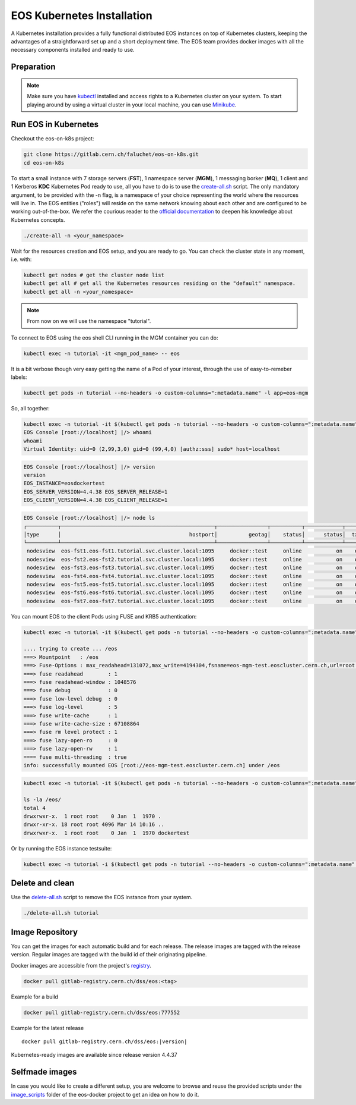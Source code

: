 .. index::
   single: Kubernetes

.. _eos_base_kubernetes:

.. _kubernetes: https://kubernetes.io/docs/home/

EOS Kubernetes Installation
===========================

.. image:: kubernetes-logo.png
   :scale: 50 %
   :align: center   


A Kubernetes installation provides a fully functional distributed EOS instances on top of Kubernetes clusters,
keeping the advantages of a straightforward set up and a short deployment time.
The EOS team provides docker images with all the necessary components installed and ready to use.


Preparation
-----------

.. note::

   Make sure you have `kubectl <https://kubernetes.io/docs/reference/kubectl/overview/>`_ installed and access rights to a Kubernetes cluster on your system.
   To start playing around by using a virtual cluster in your local machine, you can use `Minikube <https://kubernetes.io/docs/tasks/tools/install-minikube>`_.


Run EOS in Kubernetes
---------------------

Checkout the eos-on-k8s project:

.. code-block:: bash

   git clone https://gitlab.cern.ch/faluchet/eos-on-k8s.git
   cd eos-on-k8s


To start a small instance with 7 storage servers (**FST**), 1 namespace server (**MGM**), 1 messaging borker (**MQ**), 1 client and 1 Kerberos **KDC** Kubernetes Pod ready to use, all you have to do is to use the `create-all.sh <https://gitlab.cern.ch/faluchet/eos-on-k8s/blob/master/create-all.sh>`_ script. The only mandatory argument, to be provided with the -n flag, is a namespace of your choice representing the world where the resources will live in. The EOS entities ("roles") will reside on the same network knowing about each other and are configured to be working out-of-the-box.  
We refer the courious reader to the `official documentation <https://kubernetes.io/docs/home/>`_ to deepen his knowledge about Kubernetes concepts. 

.. code-block:: bash

   ./create-all -n <your_namespace>

Wait for the resources creation and EOS setup, and you are ready to go. You can check the cluster state in any moment, i.e. with:  

.. code-block:: bash

   kubectl get nodes # get the cluster node list 
   kubectl get all # get all the Kubernetes resources residing on the "default" namespace.  
   kubectl get all -n <your_namespace>


.. note::

   From now on we will use the namespace "tutorial".  


To connect to EOS using the eos shell CLI running in the MGM container you can do:  

.. code-block:: bash

   kubectl exec -n tutorial -it <mgm_pod_name> -- eos  

It is a bit verbose though very easy getting the name of a Pod of your interest, through the use of easy-to-remeber labels:

.. code-block:: bash

   kubectl get pods -n tutorial --no-headers -o custom-columns=":metadata.name" -l app=eos-mgm

So, all together:  

.. code-block:: bash

   kubectl exec -n tutorial -it $(kubectl get pods -n tutorial --no-headers -o custom-columns=":metadata.name" -l app=eos-mgm) -- eos
   EOS Console [root://localhost] |/> whoami
   whoami
   Virtual Identity: uid=0 (2,99,3,0) gid=0 (99,4,0) [authz:sss] sudo* host=localhost

.. code-block:: bash

   EOS Console [root://localhost] |/> version
   version
   EOS_INSTANCE=eosdockertest
   EOS_SERVER_VERSION=4.4.38 EOS_SERVER_RELEASE=1
   EOS_CLIENT_VERSION=4.4.38 EOS_CLIENT_RELEASE=1

.. code-block:: bash

   EOS Console [root://localhost] |/> node ls
   ┌──────────┬─────────────────────────────────────────────────┬────────────────┬──────────┬────────────┬──────┬──────────┬────────┬────────┬────────────────┬─────┐
   │type      │                                         hostport│          geotag│    status│      status│  txgw│ gw-queued│  gw-ntx│ gw-rate│  heartbeatdelta│ nofs│
   └──────────┴─────────────────────────────────────────────────┴────────────────┴──────────┴────────────┴──────┴──────────┴────────┴────────┴────────────────┴─────┘
    nodesview  eos-fst1.eos-fst1.tutorial.svc.cluster.local:1095     docker::test     online           on    off          0       10      120                2     1 
    nodesview  eos-fst2.eos-fst2.tutorial.svc.cluster.local:1095     docker::test     online           on    off          0       10      120                1     1 
    nodesview  eos-fst3.eos-fst3.tutorial.svc.cluster.local:1095     docker::test     online           on    off          0       10      120                1     1 
    nodesview  eos-fst4.eos-fst4.tutorial.svc.cluster.local:1095     docker::test     online           on    off          0       10      120                1     1 
    nodesview  eos-fst5.eos-fst5.tutorial.svc.cluster.local:1095     docker::test     online           on    off          0       10      120                1     1 
    nodesview  eos-fst6.eos-fst6.tutorial.svc.cluster.local:1095     docker::test     online           on    off          0       10      120                1     1 
    nodesview  eos-fst7.eos-fst7.tutorial.svc.cluster.local:1095     docker::test     online           on    off          0       10      120                1     1 


You can mount EOS to the client Pods using FUSE and KRB5 authentication:

.. code-block:: bash

   kubectl exec -n tutorial -it $(kubectl get pods -n tutorial --no-headers -o custom-columns=":metadata.name" -l app=eos-cli1) -- eos fuse mount /eos

   .... trying to create ... /eos
   ===> Mountpoint   : /eos
   ===> Fuse-Options : max_readahead=131072,max_write=4194304,fsname=eos-mgm-test.eoscluster.cern.ch,url=root://eos-mgm-test.eoscluster.cern.ch//eos/
   ===> fuse readahead        : 1
   ===> fuse readahead-window : 1048576
   ===> fuse debug            : 0
   ===> fuse low-level debug  : 0
   ===> fuse log-level        : 5
   ===> fuse write-cache      : 1
   ===> fuse write-cache-size : 67108864
   ===> fuse rm level protect : 1
   ===> fuse lazy-open-ro     : 0
   ===> fuse lazy-open-rw     : 1
   ==== fuse multi-threading  : true
   info: successfully mounted EOS [root://eos-mgm-test.eoscluster.cern.ch] under /eos

.. code-block:: bash

   kubectl exec -n tutorial -it $(kubectl get pods -n tutorial --no-headers -o custom-columns=":metadata.name" -l app=eos-cli1) -- bash 
   
   ls -la /eos/
   total 4
   drwxrwxr-x.  1 root root    0 Jan  1  1970 .
   drwxr-xr-x. 18 root root 4096 Mar 14 10:16 ..
   drwxrwxr-x.  1 root root    0 Jan  1  1970 dockertest

Or by running the EOS instance testsuite:

.. code-block:: bash

   kubectl exec -n tutorial -i $(kubectl get pods -n tutorial --no-headers -o custom-columns=":metadata.name" -l app=eos-mgm) -- eos-instance-test


Delete and clean
----------------

Use the `delete-all.sh <https://gitlab.cern.ch/faluchet/eos-on-k8s/blob/master/delete-all.sh>`_ script to remove the EOS instance from your system.

.. code-block:: bash

   ./delete-all.sh tutorial


Image Repository
----------------

You can get the images for each automatic build and for each release.
The release images are tagged with the release version. Regular images are tagged with the build id of their originating pipeline.

Docker images are accessible from the project's `registry <https://gitlab.cern.ch/dss/eos/container_registry>`_.

.. code-block:: bash

   docker pull gitlab-registry.cern.ch/dss/eos:<tag>

Example for a build

.. code-block:: bash

   docker pull gitlab-registry.cern.ch/dss/eos:777552

Example for the latest release

.. parsed-literal::

   docker pull gitlab-registry.cern.ch/dss/eos:|version| 


Kubernetes-ready images are available since release version 4.4.37


Selfmade images
---------------

In case you would like to create a different setup, you are welcome to browse and reuse the provided scripts under
the `image_scripts <https://gitlab.cern.ch/eos/eos-docker/tree/master/image_scripts>`_ folder of the eos-docker project to get an idea on how to do it.
